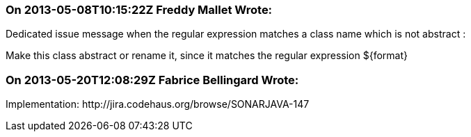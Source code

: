 === On 2013-05-08T10:15:22Z Freddy Mallet Wrote:
Dedicated issue message when the regular expression matches a class name which is not abstract : 


Make this class abstract or rename it, since it matches the regular expression ${format}

=== On 2013-05-20T12:08:29Z Fabrice Bellingard Wrote:
Implementation: \http://jira.codehaus.org/browse/SONARJAVA-147

